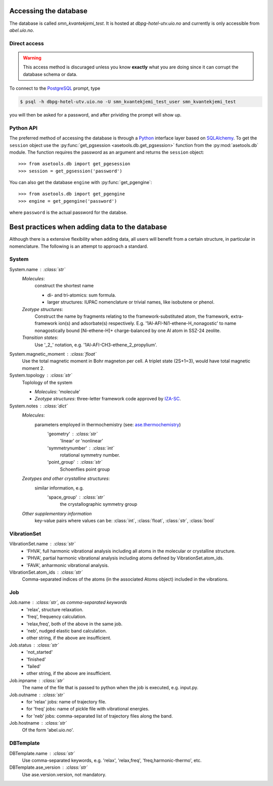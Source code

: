 Accessing the database
======================

The database is called `smn_kvantekjemi_test`. It is hosted at `dbpg-hotel-utv.uio.no`
and currently is only accessible from `abel.uio.no`.

Direct access
-------------

.. warning::

   This access method is discuraged unless you know **exactly** what you are
   doing since it can corrupt the database schema or data.


To connect to the PostgreSQL_ prompt, type

.. code-block:: bash

   $ psql -h dbpg-hotel-utv.uio.no -U smn_kvantekjemi_test_user smn_kvantekjemi_test

you will then be asked for a password, and after prividing the prompt will show
up.

Python API
----------

The preferred method of accessing the database is through a Python_ interface
layer based on SQLAlchemy_. To get the ``session`` object use the
:py:func:`get_pgsession <asetools.db.get_pgsession>` function from the
:py:mod:`asetools.db` module. The function requires the password as an argument
and returns the ``session`` object::

    >>> from asetools.db import get_pgesession
    >>> session = get_pgsession('password')

You can also get the database ``engine`` with :py:func:`get_pgengine`::

    >>> from asetools.db import get_pgengine
    >>> engine = get_pgengine('password')

where ``password`` is the actual password for the databse.


Best practices when adding data to the database
===============================================

Although there is a extensive flexibility when adding data, all users will
benefit from a certain structure, in particular in nomenclature. The following
is an attempt to approach a standard.

System
-------

System.name : :class:`str`
    *Molecules*:
        construct the shortest name

        - di- and tri-atomics: sum formula.
        - larger structures: IUPAC nomenclature or trivial names, like isobutene or phenol.

    *Zeotype structures*:
        Construct the name by fragments relating to the framework-substituted atom, the framework, extra-framework ion(s) and adsorbate(s) respectively. E.g. '1Al-AFI-Ni1-ethene-H_nonagostic' to name nonagostically bound [Ni-ethene-H]+ charge-balanced by one Al atom in SSZ-24 zeolite.

    *Transition states*:
        Use '_2_' notation, e.g. '1Al-AFI-CH3-ethene_2_propylium'.

System.magnetic_moment : :class:`float`
    Use the total magnetic moment in Bohr magneton per cell. A triplet state
    (2S+1=3), would have total magnetic moment 2.

System.topology : :class:`str`
    Toplology of the system

    - *Molecules*: 'molecule'
    - *Zeotype structures*: three-letter framework code approved by IZA-SC_.

System.notes : :class:`dict`
    *Molecules*:
        parameters employed in thermochemistry (see: ase.thermochemistry_)
         'geometry' : :class:`str`
            'linear' or 'nonlinear'
         'symmetrynumber' : :class:`int`
            rotational symmetry number.
         'point_group' : :class:`str`
            Schoenflies point group
    *Zeotypes and other crystalline structures*:
        similar information, e.g.
         'space_group' : :class:`str`
            the crystallographic symmetry group
    *Other supplementary information*
        key-value pairs where values can be: :class:`int`, :class:`float`,
        :class:`str`, :class:`bool`


VibrationSet
----------

VibrationSet.name : :class:`str`
    - 'FHVA', full harmonic vibrational analysis including all atoms in the molecular or crystalline structure.
    - 'PHVA', partial harmonic vibrational analysis including atoms defined by VibrationSet.atom_ids.
    - 'FAVA', anharmonic vibrational analysis.

VibrationSet.atom_ids : :class:`str`
    Comma-separated indices of the atoms (in the associated Atoms object) included in the vibrations.


Job
---

Job.name : :class:`str`, as comma-separated keywords
    - 'relax', structure relaxation.
    - 'freq', frequency calculation.
    - 'relax,freq', both of the above in the same job.
    - 'neb', nudged elastic band calculation.
    - other string, if the above are insufficient.

Job.status : :class:`str`
    - 'not_started'
    - 'finished'
    - 'failed'
    - other string, if the above are insufficient.

Job.inpname : :class:`str`
    The name of the file that is passed to python when the job is executed, e.g. input.py.

Job.outname : :class:`str`
    - for 'relax' jobs: name of trajectory file.
    - for 'freq' jobs: name of pickle file with vibrational energies.
    - for 'neb' jobs: comma-separated list of trajectory files along the band.

Job.hostname : :class:`str`
    Of the form 'abel.uio.no'.

DBTemplate
----------

DBTemplate.name : :class:`str`
    Use comma-separated keywords, e.g. 'relax', 'relax,freq', 'freq,harmonic-thermo', etc.

DBTemplate.ase_version : :class:`str`
    Use ase.version.version, not mandatory.


.. _PostgreSQL: http://www.postgresql.org/
.. _Python: https://www.python.org/
.. _SQLAlchemy: http://www.sqlalchemy.org/
.. _ase.thermochemistry: https://wiki.fysik.dtu.dk/ase/ase/thermochemistry/thermochemistry.html#module-ase.thermochemistry
.. _IZA-SC: http://www.iza-structure.org/databases/
